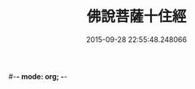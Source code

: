 #-*- mode: org; -*-
#+DATE: 2015-09-28 22:55:48.248066
#+TITLE: 佛說菩薩十住經
#+PROPERTY: CBETA_ID T10n0284
#+PROPERTY: ID KR6e0032
#+PROPERTY: SOURCE Taisho Tripitaka Vol. 10, No. 284
#+PROPERTY: VOL 10
#+PROPERTY: BASEEDITION T
#+PROPERTY: WITNESS CBETA
#+PROPERTY: LASTPB <pb:KR6e0032_T_000-0456c>¶¶¶¶¶¶¶

